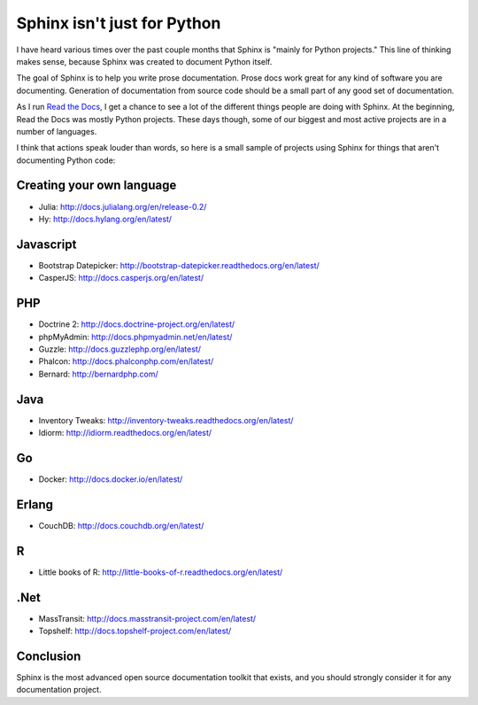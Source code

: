 Sphinx isn't just for Python
============================

I have heard various times over the past couple months that Sphinx is "mainly for Python projects."
This line of thinking makes sense,
because Sphinx was created to document Python itself.

The goal of Sphinx is to help you write prose documentation.
Prose docs work great for any kind of software you are documenting.
Generation of documentation from source code should be a small part of any good set of documentation.

As I run `Read the Docs`_,
I get a chance to see a lot of the different things people are doing with Sphinx.
At the beginning,
Read the Docs was mostly Python projects.
These days though,
some of our biggest and most active projects are in a number of languages.

.. _Read the Docs: http://readthedocs.org/

I think that actions speak louder than words,
so here is a small sample of projects using Sphinx for things that aren't documenting Python code:

Creating your own language
--------------------------

* Julia: http://docs.julialang.org/en/release-0.2/
* Hy: http://docs.hylang.org/en/latest/

Javascript
----------

* Bootstrap Datepicker: http://bootstrap-datepicker.readthedocs.org/en/latest/
* CasperJS: http://docs.casperjs.org/en/latest/

PHP
---

* Doctrine 2: http://docs.doctrine-project.org/en/latest/
* phpMyAdmin: http://docs.phpmyadmin.net/en/latest/
* Guzzle: http://docs.guzzlephp.org/en/latest/
* Phalcon: http://docs.phalconphp.com/en/latest/
* Bernard: http://bernardphp.com/

Java
----

* Inventory Tweaks: http://inventory-tweaks.readthedocs.org/en/latest/
* Idiorm: http://idiorm.readthedocs.org/en/latest/

Go
--

* Docker: http://docs.docker.io/en/latest/


Erlang
------

* CouchDB: http://docs.couchdb.org/en/latest/

R
-

* Little books of R: http://little-books-of-r.readthedocs.org/en/latest/

.Net
----

* MassTransit: http://docs.masstransit-project.com/en/latest/
* Topshelf: http://docs.topshelf-project.com/en/latest/

Conclusion
----------

Sphinx is the most advanced open source documentation toolkit that exists,
and you should strongly consider it for any documentation project.